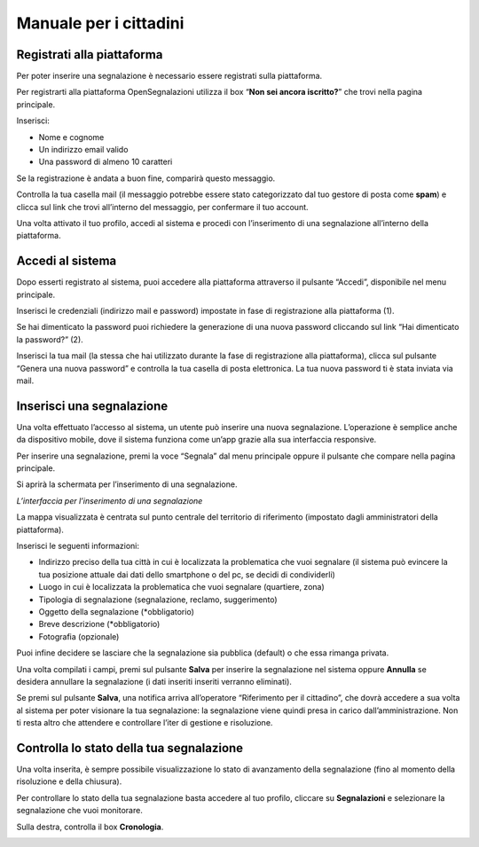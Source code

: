 
.. _h753a131d4a6c392a61f3f402f624f71:

Manuale per i cittadini
***********************

.. _h112c6c6d73721023293351501d7c2c15:

Registrati alla piattaforma
===========================

Per poter inserire una segnalazione è necessario essere registrati sulla piattaforma.

Per registrarti alla piattaforma OpenSegnalazioni utilizza il box “\ |STYLE0|\ ” che trovi nella pagina principale.

Inserisci:

* Nome e cognome

* Un indirizzo email valido

* Una password di almeno 10 caratteri

\ |IMG1|\ 

\ |IMG2|\ 

Se la registrazione è andata a buon fine, comparirà questo messaggio.

\ |IMG3|\ 

Controlla la tua casella mail (il messaggio potrebbe essere stato categorizzato dal tuo gestore di posta come \ |STYLE1|\ ) e clicca sul link che trovi all’interno del messaggio, per confermare il tuo account.

\ |IMG4|\ 

Una volta attivato il tuo profilo, accedi al sistema e procedi con l’inserimento di una segnalazione all’interno della piattaforma.

.. _h2c1d74277104e41780968148427e:




.. _h4415848433f221aec1a14347f613e:

Accedi al sistema
=================

Dopo esserti registrato al sistema, puoi accedere alla piattaforma attraverso il pulsante “Accedi”, disponibile nel menu principale. 

\ |IMG5|\ 

Inserisci le credenziali (indirizzo mail e password)  impostate in fase di registrazione alla piattaforma (1).

\ |IMG6|\ 

Se hai dimenticato la password puoi richiedere la generazione di una nuova password cliccando sul link “Hai dimenticato la password?” (2).

\ |IMG7|\ 

Inserisci la tua mail (la stessa che hai utilizzato durante la fase di registrazione alla piattaforma), clicca sul pulsante “Genera una nuova password” e controlla la tua casella di posta elettronica. La tua nuova password ti è stata inviata via mail.

.. _h201e34111115357f5b8019465c5d5353:

Inserisci una segnalazione
==========================

Una volta effettuato l’accesso al sistema, un utente può inserire una nuova segnalazione. L’operazione è semplice anche da dispositivo mobile, dove il sistema funziona come un’app grazie alla sua interfaccia responsive.

Per inserire una segnalazione, premi la voce “Segnala” dal menu principale oppure il pulsante che compare nella pagina principale.

\ |IMG8|\ 

\ |IMG9|\ 

Si aprirà la schermata per l’inserimento di una segnalazione. 

\ |IMG10|\ 

\ |STYLE2|\ 

La mappa visualizzata è centrata sul punto centrale del territorio di riferimento (impostato dagli amministratori della piattaforma). 

Inserisci le seguenti informazioni:

* Indirizzo preciso della tua città in cui è localizzata la problematica che vuoi segnalare (il sistema può evincere la tua posizione attuale dai dati dello smartphone o del pc, se decidi di condividerli)

* Luogo in cui è localizzata la problematica che vuoi segnalare (quartiere, zona)

* Tipologia di segnalazione (segnalazione, reclamo, suggerimento)

* Oggetto della segnalazione (\*obbligatorio)

* Breve descrizione (\*obbligatorio)

* Fotografia (opzionale)

Puoi infine decidere se lasciare che la segnalazione sia pubblica (default) o che essa rimanga privata.

Una volta compilati i campi, premi sul pulsante \ |STYLE3|\  per inserire la segnalazione nel sistema oppure \ |STYLE4|\  se desidera annullare la segnalazione (i dati inseriti inseriti verranno eliminati). 

Se premi sul pulsante \ |STYLE5|\ , una notifica arriva all’operatore “Riferimento per il cittadino”, che dovrà accedere a sua volta al sistema per poter visionare la tua segnalazione: la segnalazione viene quindi presa in carico dall’amministrazione. Non ti resta altro che attendere e controllare l’iter di gestione e risoluzione.

.. _h34571412716383f75482b307375876:

Controlla lo stato della tua segnalazione
=========================================

Una volta inserita, è sempre possibile visualizzazione lo stato di avanzamento della segnalazione (fino al momento della risoluzione e della chiusura).

Per controllare lo stato della tua segnalazione basta accedere al tuo profilo, cliccare su \ |STYLE6|\  e selezionare la segnalazione che vuoi monitorare.

Sulla destra, controlla il box \ |STYLE7|\ .

\ |IMG11|\ 


.. bottom of content


.. |STYLE0| replace:: **Non sei ancora iscritto?**

.. |STYLE1| replace:: **spam**

.. |STYLE2| replace:: *L’interfaccia per l’inserimento di una segnalazione*

.. |STYLE3| replace:: **Salva**

.. |STYLE4| replace:: **Annulla**

.. |STYLE5| replace:: **Salva**

.. |STYLE6| replace:: **Segnalazioni**

.. |STYLE7| replace:: **Cronologia**

.. |IMG1| image:: static/Manuale_per_gli_utenti_1.png
   :height: 264 px
   :width: 624 px

.. |IMG2| image:: static/Manuale_per_gli_utenti_2.png
   :height: 272 px
   :width: 497 px

.. |IMG3| image:: static/Manuale_per_gli_utenti_3.png
   :height: 377 px
   :width: 504 px

.. |IMG4| image:: static/Manuale_per_gli_utenti_4.png
   :height: 320 px
   :width: 608 px

.. |IMG5| image:: static/Manuale_per_gli_utenti_5.png
   :height: 364 px
   :width: 624 px

.. |IMG6| image:: static/Manuale_per_gli_utenti_6.png
   :height: 262 px
   :width: 624 px

.. |IMG7| image:: static/Manuale_per_gli_utenti_7.png
   :height: 172 px
   :width: 624 px

.. |IMG8| image:: static/Manuale_per_gli_utenti_8.png
   :height: 44 px
   :width: 560 px

.. |IMG9| image:: static/Manuale_per_gli_utenti_9.png
   :height: 245 px
   :width: 624 px

.. |IMG10| image:: static/Manuale_per_gli_utenti_10.png
   :height: 377 px
   :width: 624 px

.. |IMG11| image:: static/Manuale_per_gli_utenti_11.png
   :height: 378 px
   :width: 400 px
